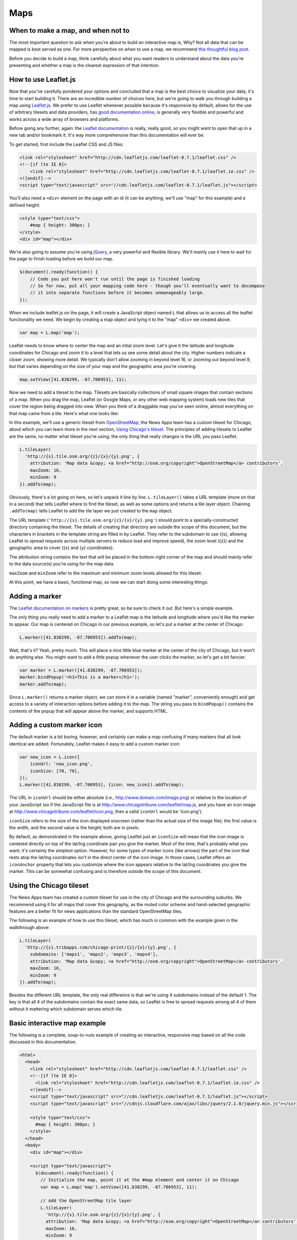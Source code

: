 Maps
====

When to make a map, and when not to
-----------------------------------

The most important question to ask when you're about to build an interactive map is, Why? Not all
data that can be mapped is best served as one. For more perspective on when to use a map, we
recommend `this thoughtful blog post
<http://www.ericson.net/content/2011/10/when-maps-shouldnt-be-maps/>`_.

Before you decide to build a map, think carefully about what you want readers to understand
about the data you're presenting and whether a map is the clearest expression of that intention.

How to use Leaflet.js
---------------------

Now that you've carefully pondered your options and concluded that a map is the best choice to
visualize your data, it's time to start building it. There are an incredible number of choices here,
but we're going to walk you through building a map using `Leaflet.js <http://leafletjs.com/>`_.
We prefer to use Leaflet whenever possible because it's responsive by default, allows for the use
of arbitrary tilesets and data providers, has `good documentation online
<http://leafletjs.com/reference.html>`_, is generally very flexible and powerful and works across
a wide array of browsers and platforms.

Before going any further, again: the `Leaflet documentation <http://leafletjs.com/reference.html>`_
is really, really good, so you might want to open that up in a new tab and/or bookmark it. It's way
more comprehensive than this documentation will ever be.

To get started, first include the Leaflet CSS and JS files:

.. code-block:: html

    <link rel="stylesheet" href="http://cdn.leafletjs.com/leaflet-0.7.1/leaflet.css" />
    <!--[if lte IE 8]>
        <link rel="stylesheet" href="http://cdn.leafletjs.com/leaflet-0.7.1/leaflet.ie.css" />
    <![endif]-->
    <script type="text/javascript" src="//cdn.leafletjs.com/leaflet-0.7.1/leaflet.js"></script>

You'll also need a ``<div>`` element on the page with an id (it can be anything; we'll use "map" for
this example) and a defined height:

.. code-block:: html

    <style type="text/css">
        #map { height: 300px; }
    </style>
    <div id="map"></div>

We're also going to assume you're using `jQuery <http://jquery.com/>`_, a very powerful and flexible
library. We'll mainly use it here to wait for the page to finish loading before we build our map.

.. code-block:: javascript

    $(document).ready(function() {
        // Code you put here won't run until the page is finished loading
        // So for now, put all your mapping code here - though you'll eventually want to decompose
        // it into separate functions before it becomes unmanageably large.
    });

When we include leaflet.js on the page, it will create a JavaScript object named ``L`` that
allows us to access all the leaflet functionality we need. We begin by creating a map object and
tying it to the "map" ``<div>`` we created above.

.. code-block:: javascript

    var map = L.map('map');

Leaflet needs to know where to center the map and an intial zoom level. Let's give it
the latitude and longitude coordinates for Chicago and zoom it to a level that lets us see some
detail about the city. Higher numbers indicate a closer zoom, showing more detail.
We typically don't allow zooming in beyond level 16, or zooming out beyond level 9, but that varies
depending on the size of your map and the geographic area you're covering.

.. code-block:: javascript

    map.setView([41.838299, -87.706953], 11);

Now we need to add a tileset to the map. Tilesets are basically collections of small square
images that contain sections of a map. When you drag the map, Leaflet (or Google Maps, or any other
web mapping system) loads new tiles that cover the region being dragged into view. When you think of
a draggable map you've seen online, almost everything on that map came from a tile. Here's what one
looks like:

.. image:: http://maps4.tribapps.com/chicago-print/11/524/761.png

In this example, we'll use a generic tileset from `OpenStreetMap <http://www.openstreetmap.org/>`_;
the News Apps team has a custom tileset for Chicago, about which you can learn more in the next
section, `Using Chicago's tileset <#using-the-chicago-tileset>`_. The principles of adding tilesets
to Leaflet are the same, no matter what tileset you're using; the only thing that really changes is
the URL you pass Leaflet.

.. code-block:: javascript

    L.tileLayer(
      'http://{s}.tile.osm.org/{z}/{x}/{y}.png', {
        attribution: 'Map data &copy; <a href="http://osm.org/copyright">OpenStreetMap</a> contributors',
        maxZoom: 16,
        minZoom: 9
    }).addTo(map);

Obviously, there's a lot going on here, so let's unpack it line by line. ``L.tileLayer()`` takes a
URL template (more on that in a second) that tells Leaflet where to find the tileset, as well as
some options and returns a tile layer object. Chaining ``.addTo(map)`` tells Leaflet to add the
tile layer we just created to the ``map`` object.

The URL template (``'http://{s}.tile.osm.org/{z}/{x}/{y}.png'``) should point to a
specially-constructed directory containing the tileset. The details of creating that directory are
outside the scope of this document, but the characters in brackets in the template string are filled
in by Leaflet. They refer to the subdomain to use ({s}, allowing Leaflet to spread
requests across multiple servers to reduce load and improve speed), the zoom level ({z}) and the
geographic area to cover ({x} and {y} coordinates).

The attribution string contains the text that will be placed in the bottom-right corner of the map
and should mainly refer to the data source(s) you're using for the map data.

``maxZoom`` and ``minZoom`` refer to the maximum and minimum zoom levels allowed for this tileset.

At this point, we have a basic, functional map, so now we can start doing some interesting things.

Adding a marker
---------------

The `Leaflet documentation on markers <http://leafletjs.com/reference.html#marker>`_ is pretty
great, so be sure to check it out. But here's a simple example.

The only thing you really need to add a marker to a Leaflet map is the latitude and longitude where you'd
like the marker to appear. Our map is centered on Chicago in our previous example, so let's put a
marker at the center of Chicago:

.. code-block:: javascript

    L.marker([41.838299, -87.706953]).addTo(map);

Wait, that's it? Yeah, pretty much. This will place a nice little blue marker at the center of the
city of Chicago, but it won't do anything else. You might want to add a little popup whenever the
user clicks the marker, so let's get a bit fancier:

.. code-block:: javascript

    var marker = L.marker([41.838299, -87.706953]);
    marker.bindPopup('<h1>This is a marker</h1>');
    marker.addTo(map);

Since ``L.marker()`` returns a marker object, we can store it in a variable (named "marker",
conveniently enough) and get access to a variety of interaction options before adding it to the map.
The string you pass to ``bindPopup()`` contains the contents of the popup that will appear above
the marker, and supports HTML.

Adding a custom marker icon
---------------------------

The default marker is a bit boring, however, and certainly can make a map confusing if many markers
that all look identical are added. Fortunately, Leaflet makes it easy to add a custom marker icon:

.. code-block:: javascript

    var new_icon = L.icon({
        iconUrl: 'new_icon.png',
        iconSize: [70, 70],
    });
    L.marker([41.838299, -87.706953], {icon: new_icon}).addTo(map);

The URL in ``iconUrl`` should be either absolute (i.e., http://www.domain.com/image.png) or relative
to the location of your JavaScript (so if the JavaScript file is at
http://www.chicagotribune.com/leaflet/map.js, and you have an icon image at
http://www.chicagotribune.com/leaflet/icon.png, then a valid ``iconUrl`` would be 'icon.png').

``iconSize`` refers to the size of the icon displayed onscreen (rather than the actual size of the
image file); the first value is the width, and the second value is the height; both are in pixels.

By default, as demonstrated in the example above, giving Leaflet just an ``iconSize`` will mean that 
the icon image is centered directly on top of the lat/lng coordinate pair you give the marker. Most
of the time, that's probably what you want; it's certainly the simplest option. However, for some
types of marker icons (like arrows) the part of the icon that rests atop the lat/lng coordinates
isn't in the direct center of the icon image. In those cases, Leaflet offers an ``iconAnchor``
property that lets you customize where the icon appears relative to the lat/lng coordinates you give
the marker. This can be somewhat confusing and is therefore outside the scope of this document.

Using the Chicago tileset
-------------------------

The News Apps team has created a custom tileset for use in the city of Chicago and the surrounding
suburbs. We recommend using it for all maps that cover this geography, as the muted color scheme and
hand-selected geographic features are a better fit for news applications than the standard
OpenStreetMap tiles.

The following is an example of how to use this tileset, which has much in common with the example
given in the walkthrough above:

.. code-block:: javascript

    L.tileLayer(
      'http://{s}.tribapps.com/chicago-print/{z}/{x}/{y}.png', {
        subdomains: ['maps1', 'maps2', 'maps3', 'maps4'],
        attribution: 'Map data &copy; <a href="http://osm.org/copyright">OpenStreetMap</a> contributors',
        maxZoom: 16,
        minZoom: 9
    }).addTo(map);

Besides the different URL template, the only real difference is that we're using 4 subdomains
instead of the default 1. The key is that all 4 of the subdomains contain the exact same data, so
Leaflet is free to spread requests among all 4 of them without it mattering which subdomain serves
which tile.

Basic interactive map example
-----------------------------

The following is a complete, soup-to-nuts example of creating an interactive, responsive map based
on all the code discussed in this documentation.

.. code-block:: html

    <html>
      <head>
        <link rel="stylesheet" href="http://cdn.leafletjs.com/leaflet-0.7.1/leaflet.css" />
        <!--[if lte IE 8]>
          <link rel="stylesheet" href="http://cdn.leafletjs.com/leaflet-0.7.1/leaflet.ie.css" />
        <![endif]-->
        <script type="text/javascript" src="//cdn.leafletjs.com/leaflet-0.7.1/leaflet.js"></script>
        <script type="text/javascript" src="//cdnjs.cloudflare.com/ajax/libs/jquery/2.1.0/jquery.min.js"></script>

        <style type="text/css">
          #map { height: 300px; }
        </style>
      </head>
      <body>
        <div id="map"></div>

        <script type="text/javascript">
          $(document).ready(function() {
            // Initialize the map, point it at the #map element and center it on Chicago
            var map = L.map('map').setView([41.838299, -87.706953], 11);
            
            // Add the OpenStreetMap tile layer
            L.tileLayer(
              'http://{s}.tile.osm.org/{z}/{x}/{y}.png', {
              attribution: 'Map data &copy; <a href="http://osm.org/copyright">OpenStreetMap</a> contributors',
              maxZoom: 16,
              minZoom: 9
            }).addTo(map);

            // Add a marker
            var marker = L.marker([41.838299, -87.706953]);
            marker.bindPopup('<h1>This is a marker</h1>');
            marker.addTo(map);
          });
        </script>
      </body>
    </html>
